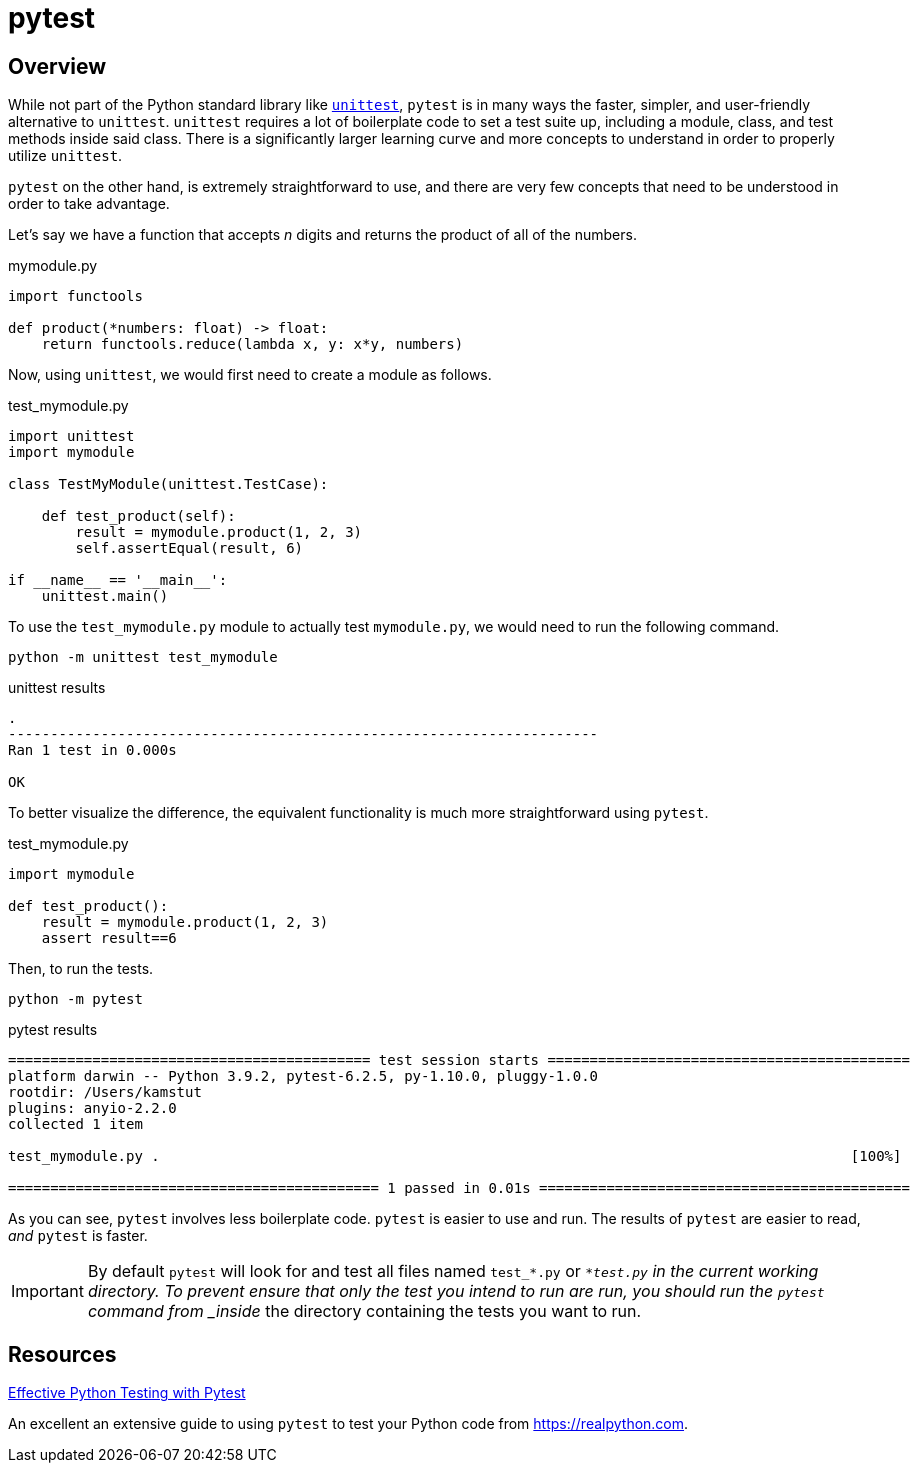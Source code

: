 = pytest

== Overview

While not part of the Python standard library like xref:book:python:unittest.adoc[`unittest`], `pytest` is in many ways the faster, simpler, and user-friendly alternative to `unittest`. `unittest` requires a lot of boilerplate code to set a test suite up, including a module, class, and test methods inside said class. There is a significantly larger learning curve and more concepts to understand in order to properly utilize `unittest`. 

`pytest` on the other hand, is extremely straightforward to use, and there are very few concepts that need to be understood in order to take advantage.

Let's say we have a function that accepts _n_ digits and returns the product of all of the numbers. 

.mymodule.py
[source,python]
----
import functools

def product(*numbers: float) -> float:
    return functools.reduce(lambda x, y: x*y, numbers)
----

Now, using `unittest`, we would first need to create a module as follows.

.test_mymodule.py
[source,python]
----
import unittest
import mymodule

class TestMyModule(unittest.TestCase):

    def test_product(self):
        result = mymodule.product(1, 2, 3)
        self.assertEqual(result, 6)

if __name__ == '__main__':
    unittest.main()
----

To use the `test_mymodule.py` module to actually test `mymodule.py`, we would need to run the following command.

[source,bash]
----
python -m unittest test_mymodule
----

.unittest results
----
.
----------------------------------------------------------------------
Ran 1 test in 0.000s

OK
----

To better visualize the difference, the equivalent functionality is much more straightforward using `pytest`.

.test_mymodule.py
[source,python]
----
import mymodule 

def test_product():
    result = mymodule.product(1, 2, 3)
    assert result==6
----

Then, to run the tests.

[source,bash]
----
python -m pytest
----

.pytest results
----
=========================================== test session starts ===========================================
platform darwin -- Python 3.9.2, pytest-6.2.5, py-1.10.0, pluggy-1.0.0
rootdir: /Users/kamstut
plugins: anyio-2.2.0
collected 1 item                                                                                          

test_mymodule.py .                                                                                  [100%]

============================================ 1 passed in 0.01s ============================================
----

As you can see, `pytest` involves less boilerplate code. `pytest` is easier to use and run. The results of `pytest` are easier to read, _and_ `pytest` is faster.

[IMPORTANT]
====
By default `pytest` will look for and test all files named `test_*.py` or `*_test.py` in the current working directory. To prevent ensure that only the test you intend to run are run, you should run the `pytest` command from _inside_ the directory containing the tests you want to run.
====

== Resources

https://realpython.com/pytest-python-testing/[Effective Python Testing with Pytest]

An excellent an extensive guide to using `pytest` to test your Python code from https://realpython.com.